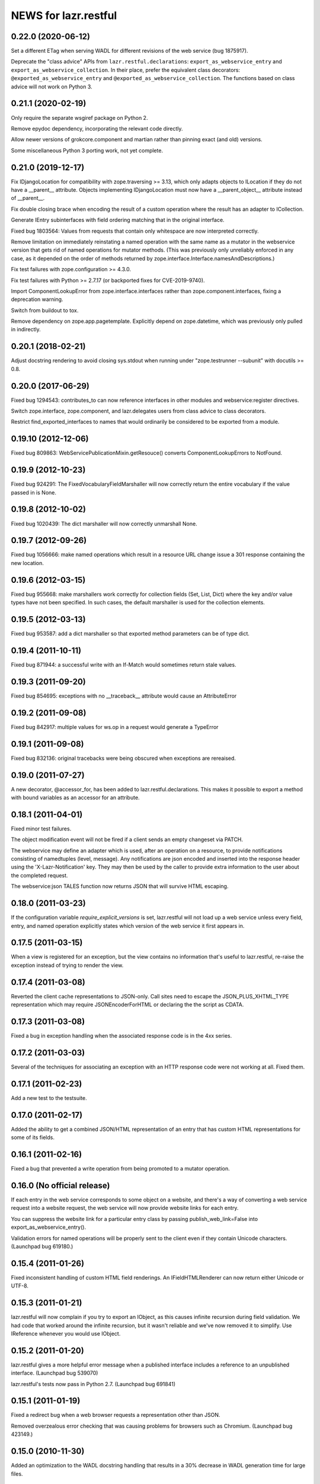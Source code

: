=====================
NEWS for lazr.restful
=====================

0.22.0 (2020-06-12)
===================

Set a different ETag when serving WADL for different revisions of the web
service (bug 1875917).

Deprecate the "class advice" APIs from ``lazr.restful.declarations``:
``export_as_webservice_entry`` and ``export_as_webservice_collection``.  In
their place, prefer the equivalent class decorators:
``@exported_as_webservice_entry`` and
``@exported_as_webservice_collection``.  The functions based on class advice
will not work on Python 3.

0.21.1 (2020-02-19)
===================

Only require the separate wsgiref package on Python 2.

Remove epydoc dependency, incorporating the relevant code directly.

Allow newer versions of grokcore.component and martian rather than pinning
exact (and old) versions.

Some miscellaneous Python 3 porting work, not yet complete.

0.21.0 (2019-12-17)
===================

Fix IDjangoLocation for compatibility with zope.traversing >= 3.13, which
only adapts objects to ILocation if they do not have a __parent__ attribute.
Objects implementing IDjangoLocation must now have a __parent_object__
attribute instead of __parent__.

Fix double closing brace when encoding the result of a custom operation
where the result has an adapter to ICollection.

Generate IEntry subinterfaces with field ordering matching that in the
original interface.

Fixed bug 1803564: Values from requests that contain only whitespace are now
interpreted correctly.

Remove limitation on immediately reinstating a named operation with the same
name as a mutator in the webservice version that gets rid of named
operations for mutator methods.  (This was previously only unreliably
enforced in any case, as it depended on the order of methods returned by
zope.interface.Interface.namesAndDescriptions.)

Fix test failures with zope.configuration >= 4.3.0.

Fix test failures with Python >= 2.7.17 (or backported fixes for
CVE-2019-9740).

Import ComponentLookupError from zope.interface.interfaces rather than
zope.component.interfaces, fixing a deprecation warning.

Switch from buildout to tox.

Remove dependency on zope.app.pagetemplate.  Explicitly depend on
zope.datetime, which was previously only pulled in indirectly.

0.20.1 (2018-02-21)
===================

Adjust docstring rendering to avoid closing sys.stdout when running under
"zope.testrunner --subunit" with docutils >= 0.8.

0.20.0 (2017-06-29)
===================

Fixed bug 1294543: contributes_to can now reference interfaces in other
modules and webservice:register directives.

Switch zope.interface, zope.component, and lazr.delegates users from class
advice to class decorators.

Restrict find_exported_interfaces to names that would ordinarily be
considered to be exported from a module.

0.19.10 (2012-12-06)
====================

Fixed bug 809863: WebServicePublicationMixin.getResouce() converts
ComponentLookupErrors to NotFound.

0.19.9 (2012-10-23)
===================

Fixed bug 924291: The FixedVocabularyFieldMarshaller will now correctly return
the entire vocabulary if the value passed in is None.

0.19.8 (2012-10-02)
===================

Fixed bug 1020439: The dict marshaller will now correctly unmarshall None.

0.19.7 (2012-09-26)
===================

Fixed bug 1056666: make named operations which result in a resource URL change
issue a 301 response containing the new location.

0.19.6 (2012-03-15)
===================

Fixed bug 955668: make marshallers work correctly for  collection fields
(Set, List, Dict) where the key and/or value types have not been specified.
In such cases, the default marshaller is used for the collection elements.

0.19.5 (2012-03-13)
===================

Fixed bug 953587: add a dict marshaller so that exported method parameters
can be of type dict.

0.19.4 (2011-10-11)
===================

Fixed bug 871944: a successful write with an If-Match would sometimes
return stale values.

0.19.3 (2011-09-20)
===================

Fixed bug 854695: exceptions with no __traceback__ attribute would cause an
AttributeError

0.19.2 (2011-09-08)
===================

Fixed bug 842917: multiple values for ws.op in a request would generate a
TypeError

0.19.1 (2011-09-08)
===================

Fixed bug 832136: original tracebacks were being obscured when exceptions are
rereaised.

0.19.0 (2011-07-27)
===================

A new decorator, @accessor_for, has been added to
lazr.restful.declarations. This makes it possible to export a method
with bound variables as an accessor for an attribute.

0.18.1 (2011-04-01)
===================

Fixed minor test failures.

The object modification event will not be fired if a client sends an
empty changeset via PATCH.

The webservice may define an adapter which is used, after an operation on a
resource, to provide notifications consisting of namedtuples (level, message).
Any notifications are json encoded and inserted into the response header using
the 'X-Lazr-Notification' key. They may then be used by the caller to provide
extra information to the user about the completed request.

The webservice:json TALES function now returns JSON that will survive
HTML escaping.

0.18.0 (2011-03-23)
===================

If the configuration variable `require_explicit_versions` is set,
lazr.restful will not load up a web service unless every field, entry,
and named operation explicitly states which version of the web service
it first appears in.

0.17.5 (2011-03-15)
===================

When a view is registered for an exception, but the view contains no
information that's useful to lazr.restful, re-raise the exception
instead of trying to render the view.

0.17.4 (2011-03-08)
===================

Reverted the client cache representations to JSON-only. Call sites need to
escape the JSON_PLUS_XHTML_TYPE representation which may require
JSONEncoderForHTML or declaring the the script as CDATA.

0.17.3 (2011-03-08)
===================

Fixed a bug in exception handling when the associated response code is
in the 4xx series.

0.17.2 (2011-03-03)
===================

Several of the techniques for associating an exception with an HTTP
response code were not working at all. Fixed them.

0.17.1 (2011-02-23)
===================

Add a new test to the testsuite.

0.17.0 (2011-02-17)
===================

Added the ability to get a combined JSON/HTML representation of an
entry that has custom HTML representations for some of its fields.

0.16.1 (2011-02-16)
===================

Fixed a bug that prevented a write operation from being promoted to a
mutator operation.

0.16.0 (No official release)
============================

If each entry in the web service corresponds to some object on a
website, and there's a way of converting a web service request into a
website request, the web service will now provide website links for
each entry.

You can suppress the website link for a particular entry class by
passing publish_web_link=False into export_as_webservice_entry().

Validation errors for named operations will be properly sent to the
client even if they contain Unicode characters. (Launchpad bug 619180.)

0.15.4 (2011-01-26)
===================

Fixed inconsistent handling of custom HTML field renderings. An
IFieldHTMLRenderer can now return either Unicode or UTF-8.

0.15.3 (2011-01-21)
===================

lazr.restful will now complain if you try to export an IObject, as
this causes infinite recursion during field validation. We had code
that worked around the infinite recursion, but it wasn't reliable and
we've now removed it to simplify. Use IReference whenever you would
use IObject.


0.15.2 (2011-01-20)
===================

lazr.restful gives a more helpful error message when a published
interface includes a reference to an unpublished interface. (Launchpad
bug 539070)

lazr.restful's tests now pass in Python 2.7. (Launchpad bug 691841)

0.15.1 (2011-01-19)
===================

Fixed a redirect bug when a web browser requests a representation
other than JSON.

Removed overzealous error checking that was causing problems for
browsers such as Chromium. (Launchpad bug 423149.)

0.15.0 (2010-11-30)
===================

Added an optimization to the WADL docstring handling that results in a 30%
decrease in WADL generation time for large files.

0.14.1 (2010-10-24)
===================

Fixed a unicode encoding bug that precluded reporting exceptions with
non-ASCII characters.

0.14.0 (2010-10-05)
===================

Rework ETag generation to be less conservative (an optimization).

0.13.3 (2010-09-29)
===================

Named operations that take URLs as arguments will now accept URLs
relative to the versioned service root. Previously they would only
accept absolute URLs. PUT and PATCH requests will also accept relative
URLs. This fixes bug 497602.

0.13.2 (2010-09-27)
===================

Avoided an error when looking at a Location header that contains
characters not valid in URIs. (An error will probably still happen,
but having it happen in lazr.restful was confusing people.)

0.13.1 (2010-09-23)
===================

Removed a Python 2.6-ism to restore compatibility with Python 2.5.

0.13.0 (2010-09-06)
===================

Add the ability to annotate an exception so the client will be given the
exception message as the HTTP body of the response.

0.12.1 (2010-09-02)
===================

Make WADL generation more deterministic.

0.12.0 (2010-08-26)
===================

Added the ability to take a read-write field and publish it as
read-only through the web service.

0.11.2 (2010-08-23)
===================

Optimized lazr.restful to send 'total_size' instead of
'total_size_link' when 'total_size' is easy to calculate, possibly
saving the client from sending another HTTP request.

0.11.1 (2010-08-13)
===================

Fixed a bug that prevented first_version_with_total_size_link from
working properly in a multi-version environment.

0.11.0 (2010-08-10)
===================

Added an optimization to total_size so that it is fetched via a link when
possible.  The new configuration option first_version_with_total_size_link
specifies what version should be the first to expose the behavior.  The default
is for it to be enabled for all versions so set this option to preserve the
earlier behavior for previously released web services.

0.10.0 (2010-08-05)
===================

Added the ability to mark interface A as a contributor to interface B so that
instead of publishing A separately we will add all of A's fields and
operations to the published version of B. Objects implementing B must be
adaptable into A for this to work, but lazr.restful will take care of doing
the actual adaptation before accessing fields/operations that are not directly
provided by an object.

0.9.29 (2010-06-14)
===================

Added invalidation code for the representation cache on events
generated by lazr.restful itself. Made the cache more robust and fixed
a bug where it would totally redact a forbidden representation rather
than simply refuse to serve it. Made it possible for a cache to refuse
to cache an object for any reason.

0.9.28 (2010-06-03)
===================

Special note: This version adds a new configuration element,
'enable_server_side_representation_cache'. This lets you turn the
representation cache on and off at runtime without unregistering the
cache utility.

Fixed some test failures.

0.9.27 (2010-06-01)
====================

Added the ability to define a representation cache used to store the
JSON representations of entry resources, rather than building them
from scratch every time. Although the cache has hooks for
invalidation, lazr.restful will never invalidate any part of the cache
on its own. You need to hook lazr.restful's invalidation code into
your ORM or other data store.

0.9.26 (2010-05-18)
===================

Special note: This version adds a new configuration element,
'compensate_for_mod_compress_etag_modification'. If you are running
lazr.restful behind an Apache server, setting this configuration
element will make mod_compress work properly with lazr.restful. This
is not a permanent solution: a better solution will be available when
Apache bug 39727 is fixed.

Special note: This version removes the configuration element
'set_hop_to_hop_headers'. You can still define this element in your
configuration, but it will have no effect.

Removed code that handles compression through hop-to-hop
headers. We've never encountered a real situation in which these
headers were useful. Compression can and should be handled by
intermediaries such as mod_compress. (Unfortunately, mod_compress has
its own problems, which this release tries to work around.)

0.9.25 (2010-04-14)
===================

Special note: This version introduces a new configuration element,
'caching_policy'. This element starts out simple but may become more
complex in future versions. See the IWebServiceConfiguration interface
for more details.

Service root resources are now client-side cacheable for an amount of
time that depends on the server configuration and the version of the
web service requested. To get the full benefit, clients will need to
upgrade to lazr.restfulclient 0.9.14.

When a PATCH or PUT request changes multiple fields at once, the
changes are applied in a deterministic order designed to minimize
possible conflicts.

0.9.24 (2010-03-17)
====================

Entry resources will now accept conditional PATCH requests even if one
of the resource's read-only fields has changed behind the scenes
recently.

0.9.23 (2010-03-11)
===================

There are two new attributes of the web service configuration,
"service_description" and "version_descriptions". Both are optional,
but they're useful for giving your users an overview of your web
service and of the differences between versions.

0.9.22 (2010-03-05)
===================

Special note: this version will break backwards compatibility in your
web service unless you take a special step. See
"last_version_with_named_mutator_operations" below.

Refactored the code that tags request objects with version
information, so that tagging would happen consistently.

By default, mutator methods are no longer separately published as
named operations. To maintain backwards compatibility (or if you just
want this feature back), put the name of the most recent version of
your web service in the "last_version_with_mutator_named_operations"
field of your IWebServiceConfiguration implementation.

0.9.21 (2010-02-23)
===================

Fixed a family of bugs that were treating a request originated by a
web browser as though it had been originated by a web service client.

0.9.20 (2010-02-16)
===================

Fixed a bug that broke multi-versioned named operations that take
the request user as a fixed argument.

0.9.19 (2010-02-15)
===================

A few minor bugfixes to help with Launchpad integration.

0.9.18 (2010-02-11)
===================

Special note: this version contains backwards-incompatible
changes. You *must* change your configuration object to get your code
to work in this version! See "active_versions" below.

Added a versioning system for web services. Clients can now request
any number of distinct versions as well as a floating "trunk" which is
always the most recent version. By using version-aware annotations,
developers can publish the same data model differently over time. See
the example web service in example/multiversion/ to see how the
annotations work.

This release _replaces_ one of the fields in
IWebServiceConfiguration. The string 'service_version_uri'_prefix has
become the list 'active_versions'. The simplest way to deal with this is
to just put your 'service_version_uri_prefix' into a list and call it
'active_versions'. We recommend you also add a floating "development"
version to the end of 'active_versions', calling it something like
"devel" or "trunk". This will give your users a permanent alias to
"the most recent version of the web service".

0.9.17 (2009-11-10)
===================

Fixed a bug that raised an unhandled exception when a client tried to
set a URL field to a non-string value.

0.9.16 (2009-10-28)
===================

Fixed a bug rendering the XHTML representation of exproted objects when they
contain non-ascii characters.

0.9.15 (2009-10-21)
===================

Corrected a misspelling of the WADL media type.

0.9.14 (2009-10-20)
===================

lazr.restful now runs without deprecation warnings on Python 2.6.

0.9.13 (2009-10-19)
===================

Fixed WADL template: HostedFile DELETE method should have an id of
HostedFile-delete, not HostedFile-put.

0.9.12 (2009-10-14)
===================

Transparent compression using Transfer-Encoding is now optional and
disabled by default for WSGI applications. (Real WSGI servers don't
allow applications to set hop-by-hop headers like Transfer-Encoding.)

This release introduces a new field to IWebServiceConfiguration:
set_hop_by_hop_headers. If you are rolling your own
IWebServiceConfiguration implementation, rather than subclassing from
BaseWebServiceConfiguration or one of its subclasses, you'll need to
set a value for this. Basically: set it to False if your application
is running in a WSGI server, and set it to True otherwise.

0.9.11 (2009-10-12)
===================

Fixed a minor import problem.

0.9.10 (2009-10-07)
===================

lazr.restful runs under Python 2.4 once again.

0.9.9 (2009-10-07)
==================

The authentication-related WSGI middleware classes have been split
into a separate project, lazr.authentication.

Fixed a bug that prevented some incoming strings from being loaded by
simplejson.

0.9.8 (2009-10-06)
==================

Added WSGI middleware classes for protecting resources with HTTP Basic
Auth or OAuth.

0.9.7 (2009-09-24)
==================

Fixed a bug that made it impossible to navigate to a field resource if
the field was a link to another object.

0.9.6 (2009-09-16)
==================

Simplified most web service configuration with grok directives.

0.9.5 (2009-08-26)
==================

Added a function that generates a basic WSGI application, given a
service root class, a publication class, and a response class.

Added an AbsoluteURL implementation for the simple
ServiceRootResource.

Added an adapter from Django's Manager class to IFiniteSequence, so
that services that use Django can serve database objects as
collections without special code.

Added an AbsoluteURL implementation for objects that provide more than
one URL path for the generated URL.

For services that use Django, added an adapter from Django's
ObjectDoesNotExist to lazr.restful's NotFoundView.

Fixed some testing infrastructure in lazr.restful.testing.webservice.

Fix some critical packaging problems.

0.9.4 (2009-08-17)
==================

Fixed an import error in simple.py.

Removed a Python 2.6ism from example/wsgi/root.py.


0.9.3 (2009-08-17)
==================

Added a lazr.restful.frameworks.django module to help with publishing
Django model objects through lazr.restful web services.

TraverseWithGet implementations now pass the request object into
get().

Create a simplified IServiceRootResource implementation for web
services that don't register their top-level collections as Zope
utilities.

Make traversal work for entries whose canonical location is beneath
another entry.

Raise a ValueError when numberic dates are passed to the
DatetimeFieldMarshaller.


0.9.2 (2009-08-05)
==================

Added a second example webservice that works as a standalone WSGI
application.

Bug 400170; Stop hacking sys.path in setup.py.

Bug 387487; Allow a subordinate entry resource under a resource where there
would normally be a field.  Navigation to support subordinate IObjects is
added to the publisher.


0.9.1 (2009-07-13)
==================

Declare multipart/form-data as the incoming media type for named
operations that include binary fields.

0.9 (2009-04-29)
================

- Initial public release
